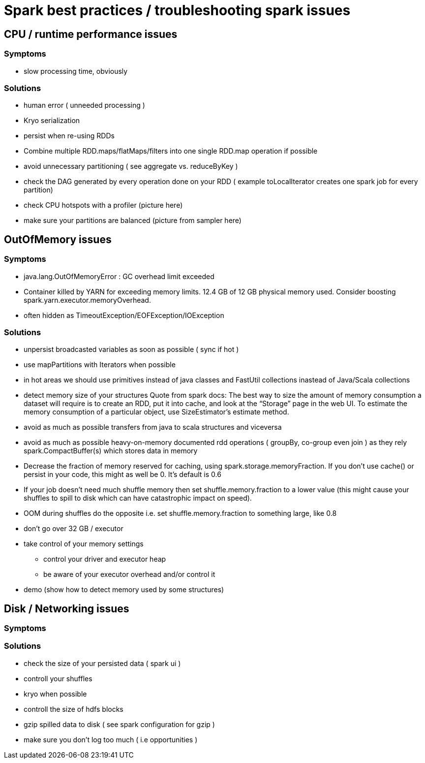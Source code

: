 = Spark best practices / troubleshooting spark issues 

== CPU / runtime performance issues

=== Symptoms
* slow processing time, obviously 

=== Solutions
* human error ( unneeded processing ) 
* Kryo serialization
* persist when re-using RDDs
* Combine multiple RDD.maps/flatMaps/filters into one single RDD.map operation if possible
* avoid unnecessary partitioning ( see aggregate vs. reduceByKey )
* check the DAG generated by every operation done on your RDD ( example toLocalIterator creates one spark job for every partition)
* check CPU hotspots with a profiler (picture here) 
* make sure your partitions are balanced (picture from sampler here)

== OutOfMemory issues

=== Symptoms 
* java.lang.OutOfMemoryError : GC overhead limit exceeded
* Container killed by YARN for exceeding memory limits. 12.4 GB of 12 GB physical memory used. Consider boosting spark.yarn.executor.memoryOverhead.
* often hidden as TimeoutException/EOFException/IOException

=== Solutions
* unpersist broadcasted variables as soon as possible ( sync if hot )
* use mapPartitions with Iterators when possible
* in hot areas we should use primitives instead of java classes and FastUtil collections inastead of Java/Scala collections
* detect memory size of your structures 
  Quote from spark docs: The best way to size the amount of memory consumption a dataset will require is to create an RDD, put it into cache, and look at the   “Storage” page in the web UI. To estimate the memory consumption of a particular object, use SizeEstimator’s estimate method.
    
 * avoid as much as possible transfers from java to scala structures and viceversa
 * avoid as much as possible heavy-on-memory documented rdd operations ( groupBy, co-group even join ) as they rely spark.CompactBuffer(s) which stores data in memory
 * Decrease the fraction of memory reserved for caching, using spark.storage.memoryFraction. If you don't use cache() or persist in your code, this might as well be 0. It's default is 0.6
 * If your job doesn't need much shuffle memory then set shuffle.memory.fraction to a lower value (this might cause your shuffles to spill to disk which can have catastrophic impact on speed). 
 * OOM during shuffles do the opposite i.e. set shuffle.memory.fraction to something large, like 0.8
 
 * don't go over 32 GB / executor
    
 * take control of your memory settings
      ** control your driver and executor heap
      ** be aware of your executor overhead and/or control it
      
 * demo (show how to detect memory used by some structures)


== Disk / Networking issues
=== Symptoms

=== Solutions
* check the size of your persisted data ( spark ui )
* controll your shuffles 
* kryo when possible
* controll the size of hdfs blocks
* gzip spilled data to disk ( see spark configuration for gzip ) 
* make sure you don’t log too much ( i.e opportunities )


